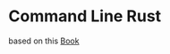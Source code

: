* Command Line Rust

based on this [[https://get.oreilly.com/rs/107-FMS-070/images/Command-Line-Rust-ch1.pdf][Book]]
